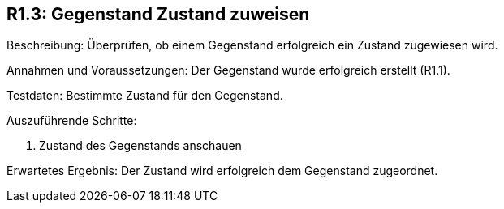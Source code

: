 == R1.3: Gegenstand Zustand  zuweisen

Beschreibung: Überprüfen, ob einem Gegenstand erfolgreich ein Zustand zugewiesen wird.

Annahmen und Voraussetzungen: Der Gegenstand wurde erfolgreich erstellt (R1.1).

Testdaten: Bestimmte Zustand für den Gegenstand.

Auszuführende Schritte:

. Zustand des Gegenstands anschauen

Erwartetes Ergebnis: Der Zustand wird erfolgreich dem Gegenstand zugeordnet.